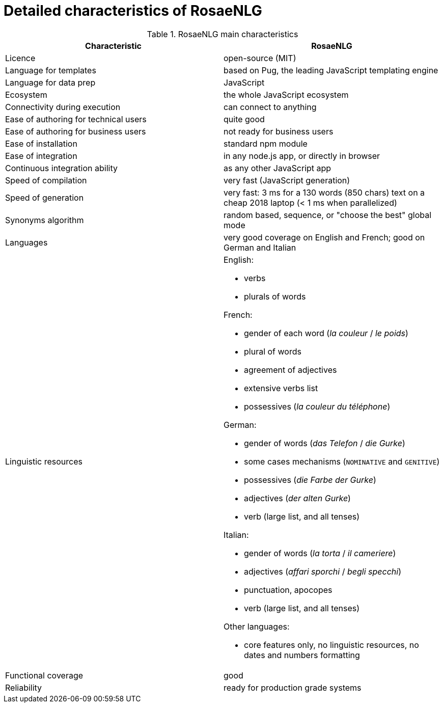 = Detailed characteristics of RosaeNLG

.RosaeNLG main characteristics
[options="header", cols="2"]
|=====================================================================
| Characteristic  | RosaeNLG
| Licence | open-source (MIT)
| Language for templates | based on Pug, the leading JavaScript templating engine
| Language for data prep | JavaScript
| Ecosystem | the whole JavaScript ecosystem
| Connectivity during execution | can connect to anything
| Ease of authoring for technical users | quite good
| Ease of authoring for business users | not ready for business users
| Ease of installation | standard npm module
| Ease of integration | in any node.js app, or directly in browser
| Continuous integration ability | as any other JavaScript app
| Speed of compilation | very fast (JavaScript generation)
| Speed of generation | very fast: 3 ms for a 130 words (850 chars) text on a cheap 2018 laptop (< 1 ms when parallelized)
| Synonyms algorithm | random based, sequence, or "choose the best" global mode
| Languages | very good coverage on English and French; good on German and Italian
| Linguistic resources 
a| English: 

* verbs
* plurals of words

French: 

* gender of each word (_la couleur_ / _le poids_)
* plural of words
* agreement of adjectives
* extensive verbs list
* possessives (_la couleur du téléphone_)

German:

* gender of words (_das Telefon_ / _die Gurke_)
* some cases mechanisms (`NOMINATIVE` and `GENITIVE`)
* possessives (_die Farbe der Gurke_)
* adjectives (_der alten Gurke_)
* verb (large list, and all tenses)

Italian:

* gender of words (_la torta_ / _il cameriere_)
* adjectives (_affari sporchi_ / _begli specchi_)
* punctuation, apocopes
* verb (large list, and all tenses)

Other languages:

* core features only, no linguistic resources, no dates and numbers formatting

| Functional coverage | good
| Reliability | ready for production grade systems
|=====================================================================

